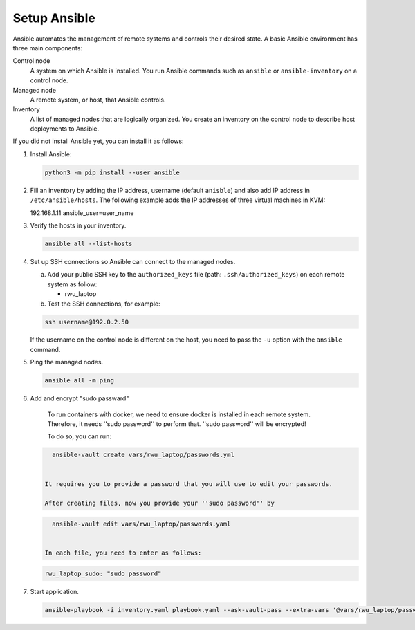 .. _ansible_setup:

############################
Setup Ansible
############################

Ansible automates the management of remote systems and controls their desired state.
A basic Ansible environment has three main components:


Control node
   A system on which Ansible is installed.
   You run Ansible commands such as ``ansible`` or ``ansible-inventory`` on a control node.

Managed node
   A remote system, or host, that Ansible controls.

Inventory
   A list of managed nodes that are logically organized.
   You create an inventory on the control node to describe host deployments to Ansible.

If you did not install Ansible yet, you can install it as follows:

#. Install Ansible:

   .. code-block:: bash

      python3 -m pip install --user ansible

#. Fill an inventory by adding the IP address, username (default ``anisble``) and also add IP address in ``/etc/ansible/hosts``.
   The following example adds the IP addresses of three virtual machines in KVM:

   .. code-block:: bash

   192.168.1.11 ansible_user=user_name

#. Verify the hosts in your inventory.

   .. code-block:: bash

      ansible all --list-hosts

#. Set up SSH connections so Ansible can connect to the managed nodes.

   a. Add your public SSH key to the ``authorized_keys`` file (path: ``.ssh/authorized_keys``) on each remote system as follow:

      * rwu_laptop

   b. Test the SSH connections, for example:

   .. code-block:: bash

      ssh username@192.0.2.50

   If the username on the control node is different on the host, you need to pass the ``-u`` option with the ``ansible`` command.

#. Ping the managed nodes.

   .. code-block:: bash

      ansible all -m ping

#. Add and encrypt "sudo passward"

    To run containers with docker, we need to ensure docker is installed in each remote system.
    Therefore, it needs ''sudo password'' to perform that. ''sudo password'' will be encrypted!

    To do so, you can run:

   .. code-block:: bash

      ansible-vault create vars/rwu_laptop/passwords.yml


    It requires you to provide a password that you will use to edit your passwords.

    After creating files, now you provide your ''sudo password'' by

   .. code-block:: bash

      ansible-vault edit vars/rwu_laptop/passwords.yaml


    In each file, you need to enter as follows:

   .. code-block:: bash

      rwu_laptop_sudo: "sudo password"


#. Start application.

   .. code-block:: bash

      ansible-playbook -i inventory.yaml playbook.yaml --ask-vault-pass --extra-vars '@vars/rwu_laptop/passwords.yml' --verbose
